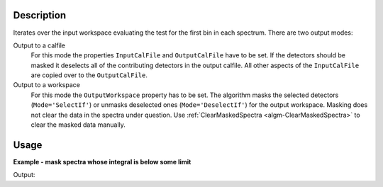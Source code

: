 .. algorithm::

.. summary::

.. relatedalgorithms::

.. properties::

Description
-----------

Iterates over the input workspace evaluating the test for the first bin in each spectrum. There are two output modes:

Output to a calfile
   For this mode the properties ``InputCalFile`` and ``OutputCalFile`` have to be set.
   If the detectors should be masked it deselects all of
   the contributing detectors in the output calfile. All other aspects of
   the ``InputCalFile`` are copied over to the ``OutputCalFile``.

Output to a workspace
   For this mode the ``OutputWorkspace`` property has to be set. The algorithm masks the selected detectors (:literal:`Mode='SelectIf'`) or unmasks deselected ones (:literal:`Mode='DeselectIf'`) for the output workspace. Masking does not clear the data in the spectra under question. Use :ref:`ClearMaskedSpectra <algm-ClearMaskedSpectra>` to clear the masked data manually.

Usage
-----

**Example - mask spectra whose integral is below some limit**

.. testcode:: MaskDetectorsIfEx

   ws = CreateSampleWorkspace()
   # One spectrum has lower counts than the rest
   badIndex = 3
   Ys = ws.dataY(badIndex)
   Ys *= 0.01
   integral = Integration(ws)
   MaskDetectorsIf(integral, Operator='Less', Value=10., OutputWorkspace=integral)
   MaskDetectors(ws, MaskedWorkspace=integral)
   # Inspect the result
   isMasked = ws.spectrumInfo().isMasked(badIndex)
   print('Spectrum at index {} is masked? {}'.format(badIndex, isMasked))
   
Output:

.. testoutput:: MaskDetectorsIfEx

   Spectrum at index 3 is masked? True

.. categories::

.. sourcelink::
